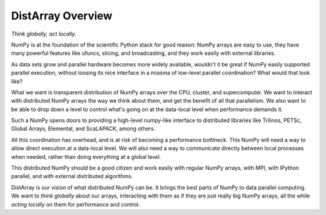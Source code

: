 DistArray Overview
==================

*Think globally, act locally.*

NumPy is at the foundation of the scientific Python stack for good reason:
NumPy arrays are easy to use, they have many powerful features like ufuncs,
slicing, and broadcasting, and they work easily with external libraries.

As data sets grow and parallel hardware becomes more widely available,
wouldn't it be great if NumPy easily supported parallel execution, without
loosing its nice interface in a miasma of low-level parallel coordination?
What would that look like?

What we want is transparent distribution of NumPy arrays over the CPU,
cluster, and supercomputer.  We want to interact with distributed NumPy arrays
the way we think about them, and get the benefit of all that parallelism.  We
also want to be able to drop down a level to control what's going on at the
data-local level when performance demands it.

Such a NumPy opens doors to providing a high-level numpy-like interface to
distributed libraries like Trilinos, PETSc, Global Arrays, Elemental, and
ScaLAPACK, among others.

All this coordination has overhead, and is at risk of becoming a performance
bottlneck.  This NumPy will need a way to allow direct execution at a
data-local level.  We will also need a way to communicate directly between
local processes when needed, rather than doing everything at a global level.

This distributed NumPy should be a good citizen and work easily with regular
NumPy arrays, with MPI, with IPython parallel, and with external distributed
algorithms.

DistArray is our vision of what distributed NumPy can be.  It brings the best
parts of NumPy to data parallel computing.  We want to *think globally* about
our arrays, interacting with them as if they are just really big NumPy arrays,
all the while *acting locally* on them for performance and control.
